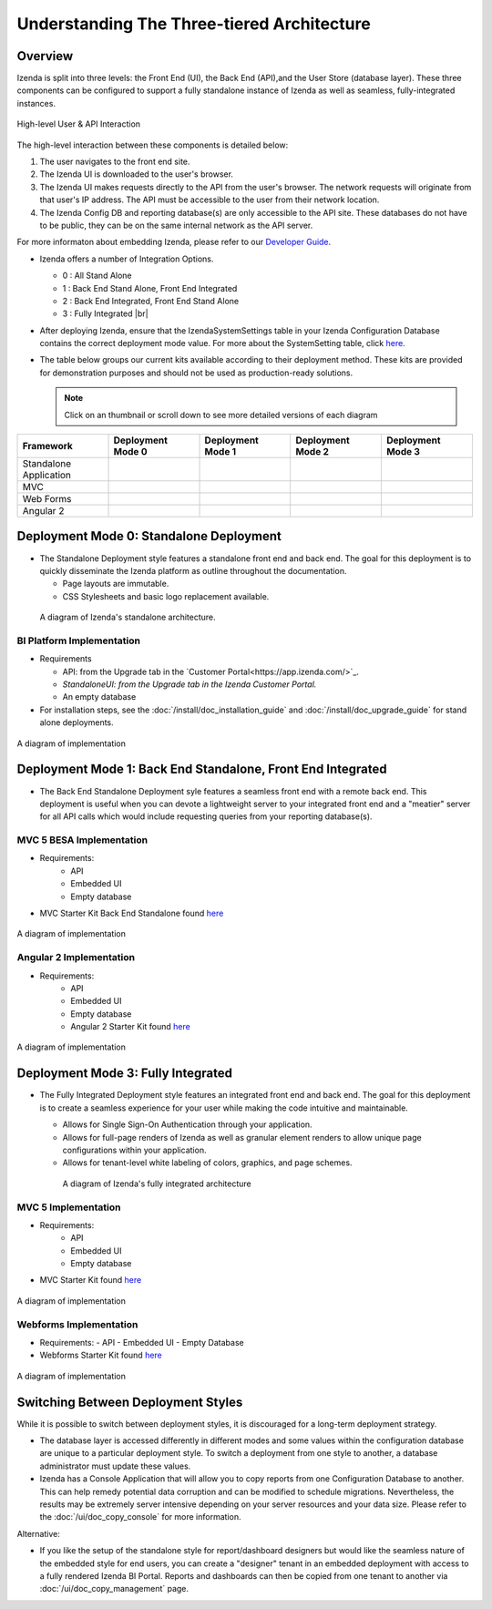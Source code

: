 =============================================
Understanding The Three-tiered Architecture
=============================================

Overview
--------

Izenda is split into three levels: the Front End (UI), the Back End
(API),and the User Store (database layer). These three components can be
configured to support a fully standalone instance of Izenda as well as seamless,
fully-integrated instances.

.. figure::  /_static/images/intro/understanding_the_three-tiered_architecture/Architecture.PNG
      :align: center

      High-level User & API Interaction

The high-level interaction between these components is detailed below:

#. The user navigates to the front end site.
#. The Izenda UI is downloaded to the user's browser.
#. The Izenda UI makes requests directly to the API from the user's browser. The network requests will originate from that user's IP address. The API must be accessible to the user from their network location.
#. The Izenda Config DB and reporting database(s) are only accessible to the API site. These databases do not have to be public, they can be on the same internal network as the API server.

			
For more informaton about embedding Izenda, please refer to our `Developer Guide </dev/.developer_guide>`_.

*  Izenda offers a number of Integration Options.

   - 0 : All Stand Alone

   - 1 : Back End Stand Alone, Front End Integrated

   - 2 : Back End Integrated, Front End Stand Alone

   - 3 : Fully Integrated |br|

*  After deploying Izenda, ensure that the IzendaSystemSettings table in your Izenda Configuration Database contains the correct deployment mode value. For more about the SystemSetting table, click `here </ref/spec_izendasystemsetting_table>`_.

*  The table below groups our current kits available according to
   their deployment method. These kits are provided for demonstration purposes and should not be used as production-ready solutions.

   .. note::

      Click on an thumbnail or scroll down to see more detailed versions of each diagram

      
.. list-table::
   :header-rows: 1
   :widths: 150 150 150 150 150
   
   *  - Framework
      -  Deployment Mode 0
      -  Deployment Mode 1
      -  Deployment Mode 2
      -  Deployment Mode 3
   *  - Standalone Application
      -  .. figure:: /_static/images/intro/understanding_the_three-tiered_architecture/thumbnails/Slide1.PNG
            :scale: 30 %
            :align: center
            :target: https://www.izenda.com/docs/intro/understanding_the_three-tiered_architecture.html#bi-platform-implementation
      -  
      -  
      -  
   *  - MVC
      -  
      -  .. figure:: /_static/images/intro/understanding_the_three-tiered_architecture/thumbnails/Slide2.PNG
            :scale: 30 %
            :align: center
            :target: https://www.izenda.com/docs/intro/understanding_the_three-tiered_architecture.html#mvc-5-besa-implementation
      -  
      -  .. figure:: /_static/images/intro/understanding_the_three-tiered_architecture/thumbnails/Slide4.PNG    
            :scale: 30 %
            :align: center
            :target: https://www.izenda.com/docs/intro/understanding_the_three-tiered_architecture.html#mvc-5-implementation
   *  - Web Forms
      -  
      -  
      -  
      -  .. figure:: /_static/images/intro/understanding_the_three-tiered_architecture/thumbnails/Slide5.PNG
            :scale: 30 %
            :align: center
            :target:  https://www.izenda.com/docs/intro/understanding_the_three-tiered_architecture.html#webforms-implementation
   *  - Angular 2
      -  
      -  .. figure:: /_static/images/intro/understanding_the_three-tiered_architecture/thumbnails/Slide3.PNG
            :scale: 30 %
            :align: center
            :target: https://www.izenda.com/docs/intro/understanding_the_three-tiered_architecture.html#angular-2-implementation
      -  
      -  

Deployment Mode 0: Standalone Deployment
-----------------------------------------

-  The Standalone Deployment style features a standalone front end and
   back end. The goal for this deployment is to quickly disseminate the
   Izenda platform as outline throughout the documentation.

   -  Page layouts are immutable.
   -  CSS Stylesheets and basic logo replacement available.

.. figure::  /_static/images/Standalone.jpg

   A diagram of Izenda's standalone architecture.

BI Platform Implementation
~~~~~~~~~~~~~~~~~~~~~~~~~~

-  Requirements 
   
   - API:  from the Upgrade tab in the `Customer Portal<https://app.izenda.com/>`_.
   
   - `StandaloneUI:  from the Upgrade tab in the Izenda Customer Portal.`
   
   - An empty database
   
-  For installation steps, see the :doc:`/install/doc_installation_guide` and :doc:`/install/doc_upgrade_guide` for stand alone deployments.

.. figure::  /_static/images/intro/understanding_the_three-tiered_architecture/Slide1B.PNG
      :align: center

      A diagram of implementation

.. _Fully_Integrated_Deployment:


Deployment Mode 1: Back End Standalone, Front End Integrated
------------------------------------------------------------

*  The Back End Standalone Deployment syle features a seamless front end with a remote
   back end. This deployment is useful when you can devote a lightweight
   server to your integrated front end and a "meatier" server for all
   API calls which would include requesting queries from your reporting
   database(s).

MVC 5 BESA Implementation
~~~~~~~~~~~~~~~~~~~~~~~~~~~~~~~

- Requirements:
   - API
   - Embedded UI
   - Empty database

- MVC Starter Kit Back End Standalone found `here <https://github.com/Izenda7Series/Mvc5StarterKit_BE_Standalone/>`_

.. figure::  /_static/images/intro/understanding_the_three-tiered_architecture/Slide2.PNG
      :align: center

      A diagram of implementation

Angular 2 Implementation
~~~~~~~~~~~~~~~~~~~~~~~~~~~~~~~

- Requirements:
   - API
   - Embedded UI
   - Empty database
   - Angular 2 Starter Kit found `here <https://github.com/Izenda7Series/Angular2Starterkit/>`_


.. figure::  /_static/images/intro/understanding_the_three-tiered_architecture/Slide3.PNG
      :align: center
   
      A diagram of implementation
    
    
Deployment Mode 3: Fully Integrated
------------------------------------

*  The Fully Integrated Deployment style features an integrated front
   end and back end. The goal for this deployment is to create a
   seamless experience for your user while making the code intuitive and
   maintainable.

   -  Allows for Single Sign-On Authentication through your application.
   -  Allows for full-page renders of Izenda as well as granular element
      renders to allow unique page configurations within your
      application.
   -  Allows for tenant-level white labeling of colors, graphics, and
      page schemes.

   .. figure::  /_static/images/Fully_Embedded.jpg

      A diagram of Izenda's fully integrated architecture

MVC 5 Implementation
~~~~~~~~~~~~~~~~~~~~~~~~~~~~~~~
- Requirements:
   - API
   - Embedded UI
   - Empty database
- MVC Starter Kit found `here <https://github.com/Izenda7Series/Mvc5StarterKit/>`_

.. figure::  /_static/images/intro/understanding_the_three-tiered_architecture/Slide4.PNG
      :align: center
   
      A diagram of implementation

Webforms Implementation
~~~~~~~~~~~~~~~~~~~~~~~~~~~~~~~
- Requirements:
  - API
  - Embedded UI
  - Empty Database
- Webforms Starter Kit found `here <https://github.com/Izenda7Series/WebFormsStarterkit>`_ 


.. figure::  /_static/images/intro/understanding_the_three-tiered_architecture/Slide5.PNG
      :align: center
   
      A diagram of implementation

Switching Between Deployment Styles
-----------------------------------

While it is possible to switch between deployment styles, it is
discouraged for a long-term deployment strategy.

-  The database layer is accessed differently in different modes and
   some values within the configuration database are unique to a
   particular deployment style. To switch a deployment from one style to
   another, a database administrator must update these values.
-  Izenda has a Console Application that will allow you to copy reports
   from one Configuration Database to another. This can help remedy
   potential data corruption and can be modified to schedule migrations.
   Nevertheless, the results may be extremely server intensive depending
   on your server resources and your data size. Please refer to the
   :doc:`/ui/doc_copy_console` for more information.

Alternative:

-  If you like the setup of the standalone style for report/dashboard
   designers but would like the seamless nature of the embedded style
   for end users, you can create a "designer" tenant in an embedded
   deployment with access to a fully rendered Izenda BI Portal. Reports
   and dashboards can then be copied from one tenant to another via
   :doc:`/ui/doc_copy_management` page.
